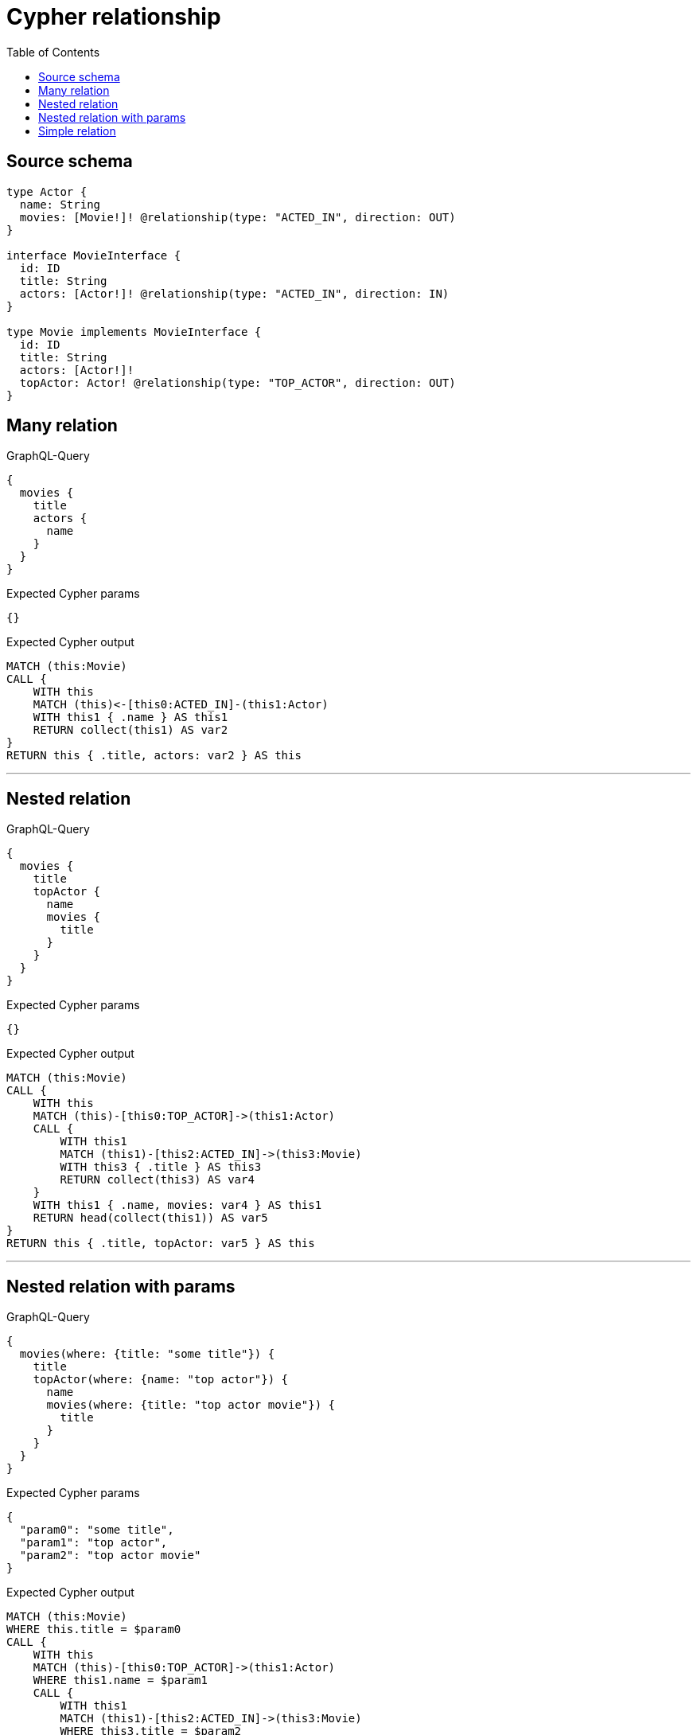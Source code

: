 :toc:

= Cypher relationship

== Source schema

[source,graphql,schema=true]
----
type Actor {
  name: String
  movies: [Movie!]! @relationship(type: "ACTED_IN", direction: OUT)
}

interface MovieInterface {
  id: ID
  title: String
  actors: [Actor!]! @relationship(type: "ACTED_IN", direction: IN)
}

type Movie implements MovieInterface {
  id: ID
  title: String
  actors: [Actor!]!
  topActor: Actor! @relationship(type: "TOP_ACTOR", direction: OUT)
}
----
== Many relation

.GraphQL-Query
[source,graphql]
----
{
  movies {
    title
    actors {
      name
    }
  }
}
----

.Expected Cypher params
[source,json]
----
{}
----

.Expected Cypher output
[source,cypher]
----
MATCH (this:Movie)
CALL {
    WITH this
    MATCH (this)<-[this0:ACTED_IN]-(this1:Actor)
    WITH this1 { .name } AS this1
    RETURN collect(this1) AS var2
}
RETURN this { .title, actors: var2 } AS this
----

'''

== Nested relation

.GraphQL-Query
[source,graphql]
----
{
  movies {
    title
    topActor {
      name
      movies {
        title
      }
    }
  }
}
----

.Expected Cypher params
[source,json]
----
{}
----

.Expected Cypher output
[source,cypher]
----
MATCH (this:Movie)
CALL {
    WITH this
    MATCH (this)-[this0:TOP_ACTOR]->(this1:Actor)
    CALL {
        WITH this1
        MATCH (this1)-[this2:ACTED_IN]->(this3:Movie)
        WITH this3 { .title } AS this3
        RETURN collect(this3) AS var4
    }
    WITH this1 { .name, movies: var4 } AS this1
    RETURN head(collect(this1)) AS var5
}
RETURN this { .title, topActor: var5 } AS this
----

'''

== Nested relation with params

.GraphQL-Query
[source,graphql]
----
{
  movies(where: {title: "some title"}) {
    title
    topActor(where: {name: "top actor"}) {
      name
      movies(where: {title: "top actor movie"}) {
        title
      }
    }
  }
}
----

.Expected Cypher params
[source,json]
----
{
  "param0": "some title",
  "param1": "top actor",
  "param2": "top actor movie"
}
----

.Expected Cypher output
[source,cypher]
----
MATCH (this:Movie)
WHERE this.title = $param0
CALL {
    WITH this
    MATCH (this)-[this0:TOP_ACTOR]->(this1:Actor)
    WHERE this1.name = $param1
    CALL {
        WITH this1
        MATCH (this1)-[this2:ACTED_IN]->(this3:Movie)
        WHERE this3.title = $param2
        WITH this3 { .title } AS this3
        RETURN collect(this3) AS var4
    }
    WITH this1 { .name, movies: var4 } AS this1
    RETURN head(collect(this1)) AS var5
}
RETURN this { .title, topActor: var5 } AS this
----

'''

== Simple relation

.GraphQL-Query
[source,graphql]
----
{
  movies {
    title
    topActor {
      name
    }
  }
}
----

.Expected Cypher params
[source,json]
----
{}
----

.Expected Cypher output
[source,cypher]
----
MATCH (this:Movie)
CALL {
    WITH this
    MATCH (this)-[this0:TOP_ACTOR]->(this1:Actor)
    WITH this1 { .name } AS this1
    RETURN head(collect(this1)) AS var2
}
RETURN this { .title, topActor: var2 } AS this
----

'''

